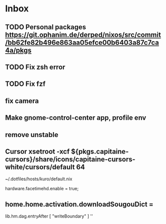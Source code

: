 * Inbox
** TODO Personal packages https://git.ophanim.de/derped/nixos/src/commit/bb62fe82b496e863aa05efce00b6403a87c7ca4a/pkgs
** TODO Fix zsh error
** TODO Fix fzf
** fix camera
** Make gnome-control-center app, profile env
** remove unstable
** Cursor xsetroot -xcf ${pkgs.capitaine-cursors}/share/icons/capitaine-cursors-white/cursors/default 64
~/.dotfiles/hosts/kuro/default.nix
  # hardware.logitech.enable = true;
  hardware.facetimehd.enable = true;
** home.home.activation.downloadSougouDict =
        lib.hm.dag.entryAfter [ "writeBoundary" ] ''
